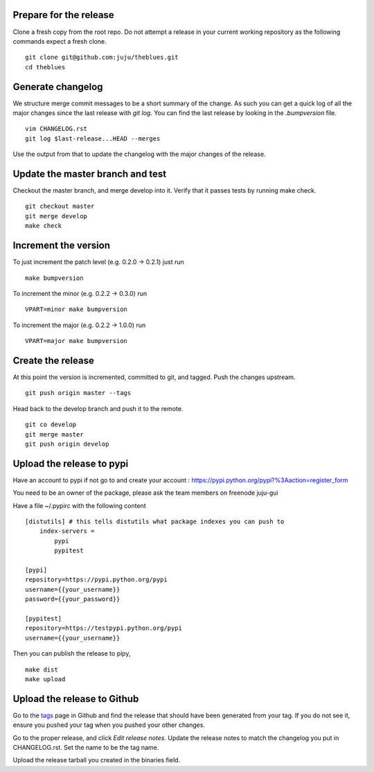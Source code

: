 Prepare for the release
-----------------------

Clone a fresh copy from the root repo. Do not attempt a release in your
current working repository as the following commands expect a fresh clone.

::

     git clone git@github.com:juju/theblues.git
     cd theblues



Generate changelog
------------------
We structure merge commit messages to be a short summary of the change. As such
you can get a quick log of all the major changes since the last release with
`git log`.  You can find the last release by looking in the `.bumpversion` file.

::

    vim CHANGELOG.rst
    git log $last-release...HEAD --merges

Use the output from that to update the changelog with the major changes of the
release.


Update the master branch and test
---------------------------------

Checkout the master branch, and merge develop into it. Verify that it passes
tests by running make check.

::

    git checkout master
    git merge develop
    make check

Increment the version
---------------------

To just increment the patch level (e.g. 0.2.0 ->
0.2.1) just run

::

    make bumpversion

To increment the minor (e.g. 0.2.2 -> 0.3.0) run

::

    VPART=minor make bumpversion

To increment the major (e.g. 0.2.2 -> 1.0.0) run

::

    VPART=major make bumpversion


Create the release
------------------

At this point the version is incremented, committed to git, and tagged.  Push
the changes upstream.

::

    git push origin master --tags


Head back to the develop branch and push it to the remote.

::

    git co develop
    git merge master
    git push origin develop

Upload the release to pypi
----------------------------

Have an account to pypi if not go to and create your account :
https://pypi.python.org/pypi?%3Aaction=register_form

You need to be an owner of the package,
please ask the team members on freenode juju-gui

Have a file ~/.pypirc with the following content

::

    [distutils] # this tells distutils what package indexes you can push to
        index-servers =
            pypi
            pypitest

    [pypi]
    repository=https://pypi.python.org/pypi
    username={{your_username}}
    password={{your_password}}

    [pypitest]
    repository=https://testpypi.python.org/pypi
    username={{your_username}}


Then you can publish the release to pipy,

::

    make dist
    make upload

Upload the release to Github
----------------------------

Go to the tags_ page in Github and find the release that should have been
generated from your tag. If you do not see it, ensure you pushed your tag when
you pushed your other changes.

Go to the proper release, and click `Edit release notes`. Update the release
notes to match the changelog you put in CHANGELOG.rst. Set the name to be the
tag name.

Upload the release tarball you created in the binaries field.

.. _tags: https://github.com/juju/theblues/tags
